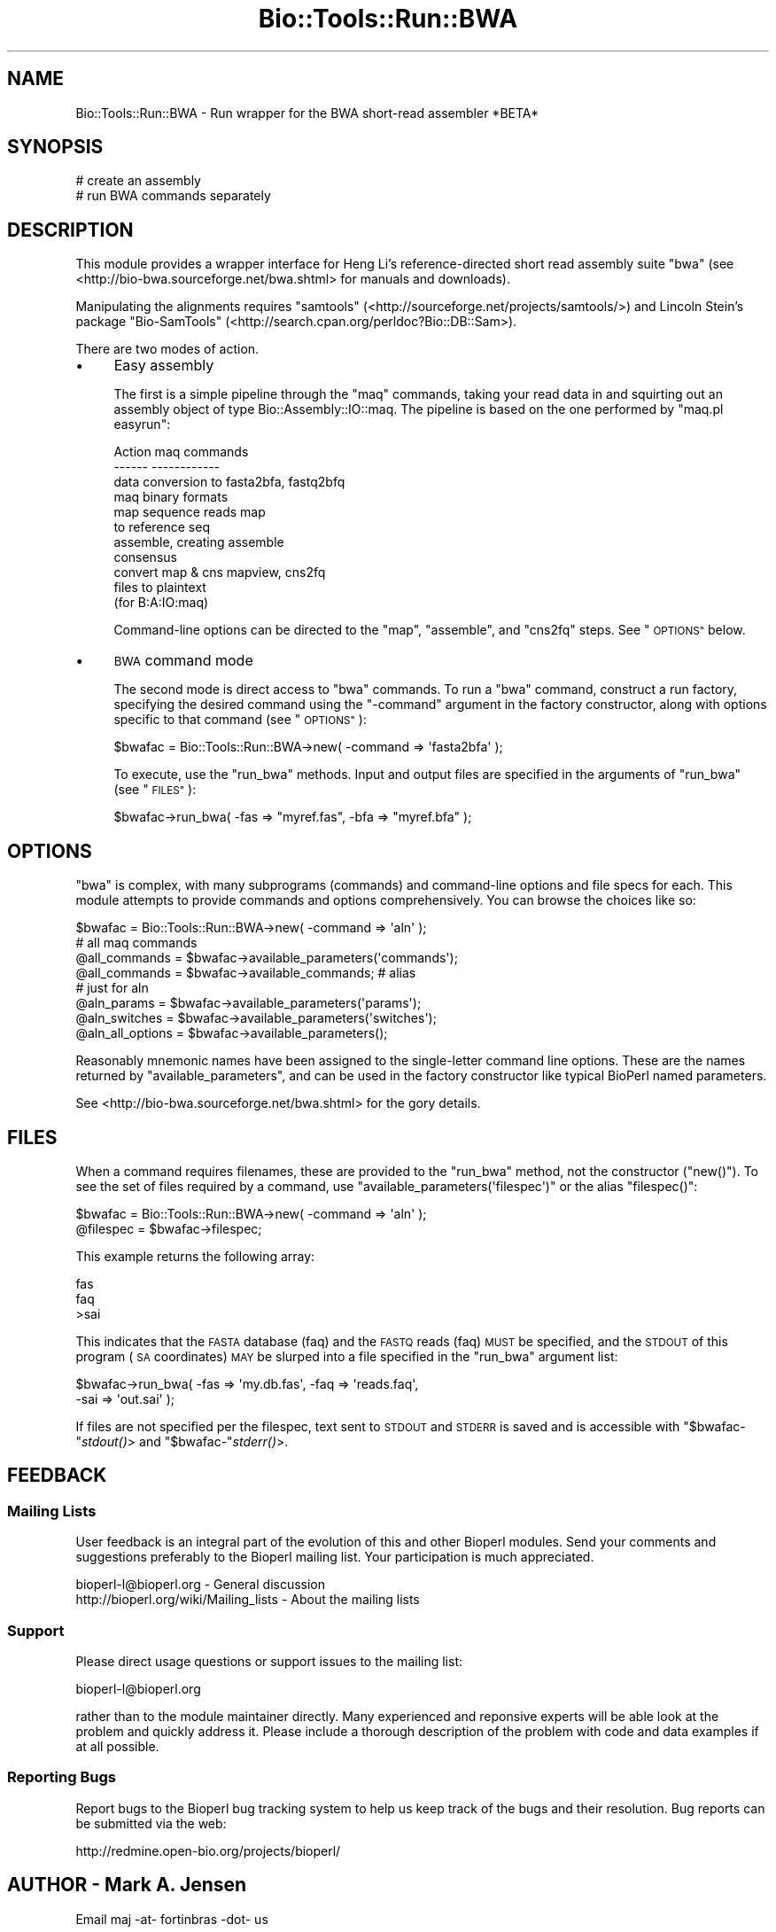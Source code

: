 .\" Automatically generated by Pod::Man 4.09 (Pod::Simple 3.35)
.\"
.\" Standard preamble:
.\" ========================================================================
.de Sp \" Vertical space (when we can't use .PP)
.if t .sp .5v
.if n .sp
..
.de Vb \" Begin verbatim text
.ft CW
.nf
.ne \\$1
..
.de Ve \" End verbatim text
.ft R
.fi
..
.\" Set up some character translations and predefined strings.  \*(-- will
.\" give an unbreakable dash, \*(PI will give pi, \*(L" will give a left
.\" double quote, and \*(R" will give a right double quote.  \*(C+ will
.\" give a nicer C++.  Capital omega is used to do unbreakable dashes and
.\" therefore won't be available.  \*(C` and \*(C' expand to `' in nroff,
.\" nothing in troff, for use with C<>.
.tr \(*W-
.ds C+ C\v'-.1v'\h'-1p'\s-2+\h'-1p'+\s0\v'.1v'\h'-1p'
.ie n \{\
.    ds -- \(*W-
.    ds PI pi
.    if (\n(.H=4u)&(1m=24u) .ds -- \(*W\h'-12u'\(*W\h'-12u'-\" diablo 10 pitch
.    if (\n(.H=4u)&(1m=20u) .ds -- \(*W\h'-12u'\(*W\h'-8u'-\"  diablo 12 pitch
.    ds L" ""
.    ds R" ""
.    ds C` ""
.    ds C' ""
'br\}
.el\{\
.    ds -- \|\(em\|
.    ds PI \(*p
.    ds L" ``
.    ds R" ''
.    ds C`
.    ds C'
'br\}
.\"
.\" Escape single quotes in literal strings from groff's Unicode transform.
.ie \n(.g .ds Aq \(aq
.el       .ds Aq '
.\"
.\" If the F register is >0, we'll generate index entries on stderr for
.\" titles (.TH), headers (.SH), subsections (.SS), items (.Ip), and index
.\" entries marked with X<> in POD.  Of course, you'll have to process the
.\" output yourself in some meaningful fashion.
.\"
.\" Avoid warning from groff about undefined register 'F'.
.de IX
..
.if !\nF .nr F 0
.if \nF>0 \{\
.    de IX
.    tm Index:\\$1\t\\n%\t"\\$2"
..
.    if !\nF==2 \{\
.        nr % 0
.        nr F 2
.    \}
.\}
.\"
.\" Accent mark definitions (@(#)ms.acc 1.5 88/02/08 SMI; from UCB 4.2).
.\" Fear.  Run.  Save yourself.  No user-serviceable parts.
.    \" fudge factors for nroff and troff
.if n \{\
.    ds #H 0
.    ds #V .8m
.    ds #F .3m
.    ds #[ \f1
.    ds #] \fP
.\}
.if t \{\
.    ds #H ((1u-(\\\\n(.fu%2u))*.13m)
.    ds #V .6m
.    ds #F 0
.    ds #[ \&
.    ds #] \&
.\}
.    \" simple accents for nroff and troff
.if n \{\
.    ds ' \&
.    ds ` \&
.    ds ^ \&
.    ds , \&
.    ds ~ ~
.    ds /
.\}
.if t \{\
.    ds ' \\k:\h'-(\\n(.wu*8/10-\*(#H)'\'\h"|\\n:u"
.    ds ` \\k:\h'-(\\n(.wu*8/10-\*(#H)'\`\h'|\\n:u'
.    ds ^ \\k:\h'-(\\n(.wu*10/11-\*(#H)'^\h'|\\n:u'
.    ds , \\k:\h'-(\\n(.wu*8/10)',\h'|\\n:u'
.    ds ~ \\k:\h'-(\\n(.wu-\*(#H-.1m)'~\h'|\\n:u'
.    ds / \\k:\h'-(\\n(.wu*8/10-\*(#H)'\z\(sl\h'|\\n:u'
.\}
.    \" troff and (daisy-wheel) nroff accents
.ds : \\k:\h'-(\\n(.wu*8/10-\*(#H+.1m+\*(#F)'\v'-\*(#V'\z.\h'.2m+\*(#F'.\h'|\\n:u'\v'\*(#V'
.ds 8 \h'\*(#H'\(*b\h'-\*(#H'
.ds o \\k:\h'-(\\n(.wu+\w'\(de'u-\*(#H)/2u'\v'-.3n'\*(#[\z\(de\v'.3n'\h'|\\n:u'\*(#]
.ds d- \h'\*(#H'\(pd\h'-\w'~'u'\v'-.25m'\f2\(hy\fP\v'.25m'\h'-\*(#H'
.ds D- D\\k:\h'-\w'D'u'\v'-.11m'\z\(hy\v'.11m'\h'|\\n:u'
.ds th \*(#[\v'.3m'\s+1I\s-1\v'-.3m'\h'-(\w'I'u*2/3)'\s-1o\s+1\*(#]
.ds Th \*(#[\s+2I\s-2\h'-\w'I'u*3/5'\v'-.3m'o\v'.3m'\*(#]
.ds ae a\h'-(\w'a'u*4/10)'e
.ds Ae A\h'-(\w'A'u*4/10)'E
.    \" corrections for vroff
.if v .ds ~ \\k:\h'-(\\n(.wu*9/10-\*(#H)'\s-2\u~\d\s+2\h'|\\n:u'
.if v .ds ^ \\k:\h'-(\\n(.wu*10/11-\*(#H)'\v'-.4m'^\v'.4m'\h'|\\n:u'
.    \" for low resolution devices (crt and lpr)
.if \n(.H>23 .if \n(.V>19 \
\{\
.    ds : e
.    ds 8 ss
.    ds o a
.    ds d- d\h'-1'\(ga
.    ds D- D\h'-1'\(hy
.    ds th \o'bp'
.    ds Th \o'LP'
.    ds ae ae
.    ds Ae AE
.\}
.rm #[ #] #H #V #F C
.\" ========================================================================
.\"
.IX Title "Bio::Tools::Run::BWA 3"
.TH Bio::Tools::Run::BWA 3 "2019-10-28" "perl v5.26.2" "User Contributed Perl Documentation"
.\" For nroff, turn off justification.  Always turn off hyphenation; it makes
.\" way too many mistakes in technical documents.
.if n .ad l
.nh
.SH "NAME"
Bio::Tools::Run::BWA \- Run wrapper for the BWA short\-read assembler *BETA*
.SH "SYNOPSIS"
.IX Header "SYNOPSIS"
.Vb 1
\& # create an assembly
\&
\& # run BWA commands separately
.Ve
.SH "DESCRIPTION"
.IX Header "DESCRIPTION"
This module provides a wrapper interface for Heng Li's
reference-directed short read assembly suite \f(CW\*(C`bwa\*(C'\fR (see
<http://bio\-bwa.sourceforge.net/bwa.shtml> for manuals and
downloads).
.PP
Manipulating the alignments requires \f(CW\*(C`samtools\*(C'\fR
(<http://sourceforge.net/projects/samtools/>) and Lincoln Stein's package
\&\f(CW\*(C`Bio\-SamTools\*(C'\fR (<http://search.cpan.org/perldoc?Bio::DB::Sam>).
.PP
There are two modes of action.
.IP "\(bu" 4
Easy assembly
.Sp
The first is a simple pipeline through the \f(CW\*(C`maq\*(C'\fR commands, taking
your read data in and squirting out an assembly object of type
Bio::Assembly::IO::maq. The pipeline is based on the one performed
by \f(CW\*(C`maq.pl easyrun\*(C'\fR:
.Sp
.Vb 4
\& Action                  maq commands
\& \-\-\-\-\-\-                  \-\-\-\-\-\-\-\-\-\-\-\-
\& data conversion to      fasta2bfa, fastq2bfq
\& maq binary formats
\&
\& map sequence reads      map
\& to reference seq
\&
\& assemble, creating      assemble
\& consensus
\&
\& convert map & cns       mapview, cns2fq
\& files to plaintext
\& (for B:A:IO:maq)
.Ve
.Sp
Command-line options can be directed to the \f(CW\*(C`map\*(C'\fR, \f(CW\*(C`assemble\*(C'\fR, and
\&\f(CW\*(C`cns2fq\*(C'\fR steps. See \*(L"\s-1OPTIONS\*(R"\s0 below.
.IP "\(bu" 4
\&\s-1BWA\s0 command mode
.Sp
The second mode is direct access to \f(CW\*(C`bwa\*(C'\fR commands. To run a \f(CW\*(C`bwa\*(C'\fR
command, construct a run factory, specifying the desired command using
the \f(CW\*(C`\-command\*(C'\fR argument in the factory constructor, along with
options specific to that command (see \*(L"\s-1OPTIONS\*(R"\s0):
.Sp
.Vb 1
\& $bwafac = Bio::Tools::Run::BWA\->new( \-command => \*(Aqfasta2bfa\*(Aq );
.Ve
.Sp
To execute, use the \f(CW\*(C`run_bwa\*(C'\fR methods. Input and output files are
specified in the arguments of \f(CW\*(C`run_bwa\*(C'\fR (see \*(L"\s-1FILES\*(R"\s0):
.Sp
.Vb 1
\& $bwafac\->run_bwa( \-fas => "myref.fas", \-bfa => "myref.bfa" );
.Ve
.SH "OPTIONS"
.IX Header "OPTIONS"
\&\f(CW\*(C`bwa\*(C'\fR is complex, with many subprograms (commands) and command-line
options and file specs for each. This module attempts to provide
commands and options comprehensively. You can browse the choices like so:
.PP
.Vb 8
\& $bwafac = Bio::Tools::Run::BWA\->new( \-command => \*(Aqaln\*(Aq );
\& # all maq commands
\& @all_commands = $bwafac\->available_parameters(\*(Aqcommands\*(Aq); 
\& @all_commands = $bwafac\->available_commands; # alias
\& # just for aln
\& @aln_params = $bwafac\->available_parameters(\*(Aqparams\*(Aq);
\& @aln_switches = $bwafac\->available_parameters(\*(Aqswitches\*(Aq);
\& @aln_all_options = $bwafac\->available_parameters();
.Ve
.PP
Reasonably mnemonic names have been assigned to the single-letter
command line options. These are the names returned by
\&\f(CW\*(C`available_parameters\*(C'\fR, and can be used in the factory constructor
like typical BioPerl named parameters.
.PP
See <http://bio\-bwa.sourceforge.net/bwa.shtml> for the gory details.
.SH "FILES"
.IX Header "FILES"
When a command requires filenames, these are provided to the \f(CW\*(C`run_bwa\*(C'\fR method, not
the constructor (\f(CW\*(C`new()\*(C'\fR). To see the set of files required by a command, use
\&\f(CW\*(C`available_parameters(\*(Aqfilespec\*(Aq)\*(C'\fR or the alias \f(CW\*(C`filespec()\*(C'\fR:
.PP
.Vb 2
\&  $bwafac = Bio::Tools::Run::BWA\->new( \-command => \*(Aqaln\*(Aq );
\&  @filespec = $bwafac\->filespec;
.Ve
.PP
This example returns the following array:
.PP
.Vb 3
\& fas
\& faq 
\& >sai
.Ve
.PP
This indicates that the \s-1FASTA\s0 database (faq) and the \s-1FASTQ\s0 reads (faq)
\&\s-1MUST\s0 be specified, and the \s-1STDOUT\s0 of this program (\s-1SA\s0 coordinates) \s-1MAY\s0 be
slurped into a file specified in the \f(CW\*(C`run_bwa\*(C'\fR argument list:
.PP
.Vb 2
\& $bwafac\->run_bwa( \-fas => \*(Aqmy.db.fas\*(Aq, \-faq => \*(Aqreads.faq\*(Aq,
\&                   \-sai => \*(Aqout.sai\*(Aq );
.Ve
.PP
If files are not specified per the filespec, text sent to \s-1STDOUT\s0 and
\&\s-1STDERR\s0 is saved and is accessible with \f(CW\*(C`$bwafac\-\*(C'\fR\fIstdout()\fR> and
\&\f(CW\*(C`$bwafac\-\*(C'\fR\fIstderr()\fR>.
.SH "FEEDBACK"
.IX Header "FEEDBACK"
.SS "Mailing Lists"
.IX Subsection "Mailing Lists"
User feedback is an integral part of the evolution of this and other
Bioperl modules. Send your comments and suggestions preferably to
the Bioperl mailing list.  Your participation is much appreciated.
.PP
.Vb 2
\&  bioperl\-l@bioperl.org                  \- General discussion
\&http://bioperl.org/wiki/Mailing_lists  \- About the mailing lists
.Ve
.SS "Support"
.IX Subsection "Support"
Please direct usage questions or support issues to the mailing list:
.PP
bioperl\-l@bioperl.org
.PP
rather than to the module maintainer directly. Many experienced and
reponsive experts will be able look at the problem and quickly
address it. Please include a thorough description of the problem
with code and data examples if at all possible.
.SS "Reporting Bugs"
.IX Subsection "Reporting Bugs"
Report bugs to the Bioperl bug tracking system to help us keep track
of the bugs and their resolution. Bug reports can be submitted via
the web:
.PP
.Vb 1
\&  http://redmine.open\-bio.org/projects/bioperl/
.Ve
.SH "AUTHOR \- Mark A. Jensen"
.IX Header "AUTHOR - Mark A. Jensen"
.Vb 1
\& Email maj \-at\- fortinbras \-dot\- us
.Ve
.SH "APPENDIX"
.IX Header "APPENDIX"
The rest of the documentation details each of the object methods.
Internal methods are usually preceded with a _
.SS "\fInew()\fP"
.IX Subsection "new()"
.Vb 5
\& Title   : new
\& Usage   : my $obj = new Bio::Tools::Run::BWA();
\& Function: Builds a new Bio::Tools::Run::BWA object
\& Returns : an instance of Bio::Tools::Run::BWA
\& Args    :
.Ve
.SS "run"
.IX Subsection "run"
.Vb 7
\& Title   : run
\& Usage   : $assembly = $bwafac\->run( @args );
\& Function: Run the bwa assembly pipeline. 
\& Returns : Assembly results (file, IO object or Assembly object)
\& Args    : \- fastq file containing single\-end reads
\&           \- fasta file containing the reference sequence
\&           \- [optional] fastq file containing paired\-end reads
.Ve
.SS "\fIrun_bwa()\fP"
.IX Subsection "run_bwa()"
.Vb 5
\& Title   : run_bwa
\& Usage   : $obj\->run_bwa( @file_args )
\& Function: Run a bwa command as specified during object contruction
\& Returns : 
\& Args    : a specification of the files to operate on:
.Ve
.SS "\fIstdout()\fP"
.IX Subsection "stdout()"
.Vb 7
\& Title   : stdout
\& Usage   : $fac\->stdout()
\& Function: store the output from STDOUT for the run, 
\&           if no file specified in run_maq()
\& Example : 
\& Returns : scalar string
\& Args    : on set, new value (a scalar or undef, optional)
.Ve
.SS "\fIstderr()\fP"
.IX Subsection "stderr()"
.Vb 7
\& Title   : stderr
\& Usage   : $fac\->stderr()
\& Function: store the output from STDERR for the run, 
\&           if no file is specified in run_maq()
\& Example : 
\& Returns : scalar string
\& Args    : on set, new value (a scalar or undef, optional)
.Ve
.SH "Bio::Tools::Run::AssemblerBase overrides"
.IX Header "Bio::Tools::Run::AssemblerBase overrides"
.SS "\fI_check_sequence_input()\fP"
.IX Subsection "_check_sequence_input()"
.Vb 1
\& No\-op.
.Ve
.SS "\fI_check_optional_quality_input()\fP"
.IX Subsection "_check_optional_quality_input()"
.Vb 1
\& No\-op.
.Ve
.SS "_prepare_input_sequences"
.IX Subsection "_prepare_input_sequences"
.Vb 1
\& Convert input fastq and fasta to maq format.
.Ve
.SS "\fI_collate_subcmd_args()\fP"
.IX Subsection "_collate_subcmd_args()"
.Vb 7
\& Title   : _collate_subcmd_args
\& Usage   : $args_hash = $self\->_collate_subcmd_args
\& Function: collate parameters and switches into command\-specific
\&           arg lists for passing to new()
\& Returns : hash of named argument lists
\& Args    : [optional] composite cmd prefix (scalar string) 
\&           [default is \*(Aqrun\*(Aq]
.Ve
.SS "\fI_run()\fP"
.IX Subsection "_run()"
.Vb 7
\& Title   :   _run
\& Usage   :   $factory\->_run()
\& Function:   Run a bwa assembly pipeline
\& Returns :   a text\-formatted sam alignment
\& Args    :   \- single end read file in maq bfq format
\&             \- reference seq file in maq bfa format
\&             \- [optional] paired end read file in maq bfq format
.Ve
.SS "\fIavailable_parameters()\fP"
.IX Subsection "available_parameters()"
.Vb 10
\& Title   : available_parameters
\& Usage   : @cmds = $fac\->available_commands(\*(Aqcommands\*(Aq);
\& Function: Use to browse available commands, params, or switches
\& Returns : array of scalar strings
\& Args    : \*(Aqcommands\*(Aq : all bwa commands
\&           \*(Aqparams\*(Aq   : parameters for this object\*(Aqs command
\&           \*(Aqswitches\*(Aq : boolean switches for this object\*(Aqs command
\&           \*(Aqfilespec\*(Aq : the filename spec for this object\*(Aqs command
\& 4Geeks  : Overrides Bio::ParameterBaseI via 
\&           Bio::Tools::Run::AssemblerBase
.Ve
